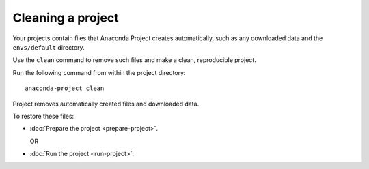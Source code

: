 ==================
Cleaning a project
==================

Your projects contain files that Anaconda Project creates 
automatically, such as any downloaded data and the 
``envs/default`` directory.

Use the ``clean`` command to remove such files and make a clean, 
reproducible project.

Run the following command from within the project directory::

  anaconda-project clean

Project removes automatically created files and downloaded data.

To restore these files:

* :doc:`Prepare the project <prepare-project>`.

  OR

* :doc:`Run the project <run-project>`.